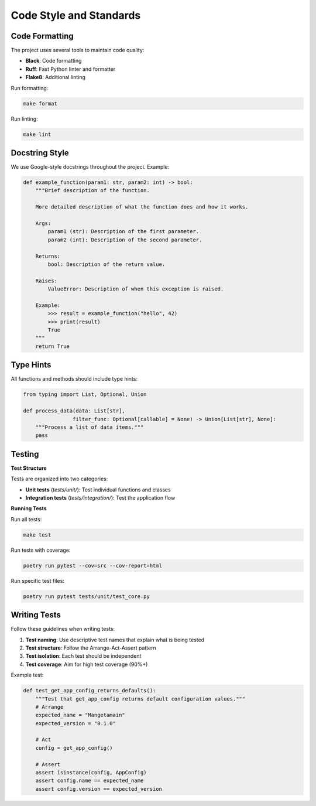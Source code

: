 
Code Style and Standards
========================

Code Formatting
---------------

The project uses several tools to maintain code quality:

* **Black**: Code formatting
* **Ruff**: Fast Python linter and formatter
* **Flake8**: Additional linting

Run formatting:

.. code-block:: bash

   make format

Run linting:

.. code-block:: bash

   make lint

Docstring Style
---------------

We use Google-style docstrings throughout the project. Example:

.. code-block:: python

   def example_function(param1: str, param2: int) -> bool:
       """Brief description of the function.

       More detailed description of what the function does and how it works.

       Args:
           param1 (str): Description of the first parameter.
           param2 (int): Description of the second parameter.

       Returns:
           bool: Description of the return value.

       Raises:
           ValueError: Description of when this exception is raised.

       Example:
           >>> result = example_function("hello", 42)
           >>> print(result)
           True
       """
       return True

Type Hints
----------

All functions and methods should include type hints:

.. code-block:: python

   from typing import List, Optional, Union

   def process_data(data: List[str],
                   filter_func: Optional[callable] = None) -> Union[List[str], None]:
       """Process a list of data items."""
       pass

Testing
-------

**Test Structure**

Tests are organized into two categories:

* **Unit tests** (`tests/unit/`): Test individual functions and classes
* **Integration tests** (`tests/integration/`): Test the application flow

**Running Tests**

Run all tests:

.. code-block:: bash

   make test

Run tests with coverage:

.. code-block:: bash

   poetry run pytest --cov=src --cov-report=html

Run specific test files:

.. code-block:: bash

   poetry run pytest tests/unit/test_core.py

Writing Tests
-------------

Follow these guidelines when writing tests:

1. **Test naming**: Use descriptive test names that explain what is being tested
2. **Test structure**: Follow the Arrange-Act-Assert pattern
3. **Test isolation**: Each test should be independent
4. **Test coverage**: Aim for high test coverage (90%+)

Example test:

.. code-block:: python

   def test_get_app_config_returns_defaults():
       """Test that get_app_config returns default configuration values."""
       # Arrange
       expected_name = "Mangetamain"
       expected_version = "0.1.0"

       # Act
       config = get_app_config()

       # Assert
       assert isinstance(config, AppConfig)
       assert config.name == expected_name
       assert config.version == expected_version
